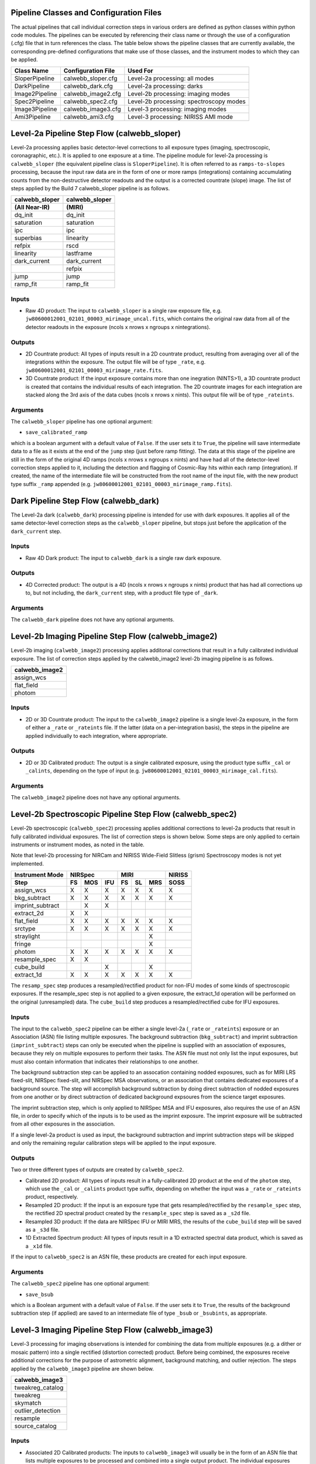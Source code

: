 Pipeline Classes and Configuration Files
========================================
The actual pipelines that call individual correction steps in various
orders are defined as python classes within python code modules. The pipelines
can be executed by referencing their class name or through the use of a
configuration (.cfg) file that in turn references the class. The table below
shows the pipeline classes that are currently available, the
corresponding pre-defined configurations that make use of those classes, and
the instrument modes to which they can be applied.

+----------------------+------------------------+------------------------------------------+
| Class Name           | Configuration File     | Used For                                 |
+======================+========================+==========================================+
| SloperPipeline       | calwebb_sloper.cfg     | Level-2a processing: all modes           |
+----------------------+------------------------+------------------------------------------+
| DarkPipeline         | calwebb_dark.cfg       | Level-2a processing: darks               |
+----------------------+------------------------+------------------------------------------+
| Image2Pipeline       | calwebb_image2.cfg     | Level-2b processing: imaging modes       |
+----------------------+------------------------+------------------------------------------+
| Spec2Pipeline        | calwebb_spec2.cfg      | Level-2b processing: spectroscopy modes  |
+----------------------+------------------------+------------------------------------------+
| Image3Pipeline       | calwebb_image3.cfg     | Level-3 processing: imaging modes        |
+----------------------+------------------------+------------------------------------------+
| Ami3Pipeline         | calwebb_ami3.cfg       | Level-3 processing: NIRISS AMI mode      |
+----------------------+------------------------+------------------------------------------+

Level-2a Pipeline Step Flow (calwebb_sloper)
=============================================
Level-2a processing applies basic detector-level corrections to all exposure
types (imaging, spectroscopic, coronagraphic, etc.). It is applied to one
exposure at a time. The pipeline module for level-2a processing is
``calwebb_sloper`` (the equivalent pipeline class is ``SloperPipeline``). It is
often referred to as ``ramps-to-slopes`` processing, because the input raw data
are in the form of one or more ramps (integrations) containing accumulating
counts from the non-destructive detector readouts and the output is a corrected
countrate (slope) image. The list of steps applied by the Build 7 calwebb_sloper
pipeline is as follows.

==============  ==============
calwebb_sloper  calwebb_sloper
(All Near-IR)   (MIRI)
==============  ==============
dq_init         dq_init
saturation      saturation
ipc             ipc       
superbias       linearity 
refpix          rscd
linearity       lastframe    
dark_current    dark_current 
\               refpix
jump            jump
ramp_fit        ramp_fit
==============  ==============

Inputs
------

* Raw 4D product: The input to ``calwebb_sloper`` is a single raw exposure file,
  e.g. ``jw80600012001_02101_00003_mirimage_uncal.fits``, which contains the
  original raw data from all of the detector readouts in the exposure
  (ncols x nrows x ngroups x nintegrations).

Outputs
-------

* 2D Countrate product: All types of inputs result in a 2D countrate product,
  resulting from averaging over all of the integrations within the exposure.
  The output file will be of type ``_rate``, e.g.
  ``jw80600012001_02101_00003_mirimage_rate.fits``.

* 3D Countrate product: If the input exposure contains more than one inegration
  (NINTS>1), a 3D countrate product is created that contains the individual
  results of each integration. The 2D countrate images for each integration are
  stacked along the 3rd axis of the data cubes (ncols x nrows x nints). This
  output file will be of type ``_rateints``.

Arguments
---------
The ``calwebb_sloper`` pipeline has one optional argument:

* ``save_calibrated_ramp``

which is a boolean argument with a default value of ``False``. If the user sets
it to ``True``, the pipeline will save intermediate data to a file as it
exists at the end of the ``jump`` step (just before ramp fitting). The data at
this stage of the pipeline are still in the form of the original 4D ramps
(ncols x nrows x ngroups x nints) and have had all of the detector-level
correction steps applied to it, including the detection and flagging of
Cosmic-Ray hits within each ramp (integration). If created, the name of the
intermediate file will be constructed from the root name of the input file, with
the new product type suffix ``_ramp`` appended
(e.g. ``jw80600012001_02101_00003_mirimage_ramp.fits``).

Dark Pipeline Step Flow (calwebb_dark)
======================================
The Level-2a dark (``calwebb_dark``) processing pipeline is intended for use
with dark exposures. It applies all of the same detector-level correction steps
as the ``calwebb_sloper`` pipeline, but stops just before the application of the
``dark_current`` step.

Inputs
------

* Raw 4D Dark product: The input to ``calwebb_dark`` is a single raw dark
  exposure.

Outputs
-------

* 4D Corrected product: The output is a 4D (ncols x nrows x ngroups x nints)
  product that has had all corrections up to, but not including, the
  ``dark_current`` step, with a product file type of ``_dark``.

Arguments
---------
The ``calwebb_dark`` pipeline does not have any optional arguments.

Level-2b Imaging Pipeline Step Flow (calwebb_image2)
====================================================
Level-2b imaging (``calwebb_image2``) processing applies additonal corrections
that result in a fully calibrated individual exposure. The list of correction
steps applied by the calwebb_image2 level-2b imaging pipeline is as follows.

+----------------+
| calwebb_image2 |
+================+
| assign_wcs     |
+----------------+
| flat_field     |
+----------------+
| photom         |
+----------------+

Inputs
------

* 2D or 3D Countrate product: The input to the ``calwebb_image2`` pipeline is
  a single level-2a exposure, in the form of either a ``_rate`` or ``_rateints``
  file. If the latter (data on a per-integration basis), the steps in the
  pipeline are applied individually to each integration, where appropriate.

Outputs
-------

* 2D or 3D Calibrated product: The output is a single calibrated exposure, using
  the product type suffix ``_cal`` or ``_calints``, depending on the type of
  input (e.g. ``jw80600012001_02101_00003_mirimage_cal.fits``).

Arguments
---------
The ``calwebb_image2`` pipeline does not have any optional arguments.

Level-2b Spectroscopic Pipeline Step Flow (calwebb_spec2)
==========================================================
Level-2b spectroscopic (``calwebb_spec2``) processing applies additional
corrections to level-2a products that result in fully calibrated individual
exposures.
The list of correction steps is shown below. Some steps are only applied to
certain instruments or instrument modes, as noted in the table.

Note that level-2b processing for NIRCam and NIRISS Wide-Field Slitless (grism)
Spectroscopy modes is not yet implemented.

+------------------+----+-----+-----+----+----+-----+--------+
| Instrument Mode  |     NIRSpec    |     MIRI      | NIRISS |
+------------------+----+-----+-----+----+----+-----+--------+
| Step             | FS | MOS | IFU | FS | SL | MRS |  SOSS  |
+==================+====+=====+=====+====+====+=====+========+
| assign_wcs       | X  |  X  |  X  | X  | X  |  X  |   X    |
+------------------+----+-----+-----+----+----+-----+--------+
| bkg_subtract     | X  |  X  |  X  | X  | X  |  X  |   X    |
+------------------+----+-----+-----+----+----+-----+--------+
| imprint_subtract |    |  X  |  X  |    |    |     |        |
+------------------+----+-----+-----+----+----+-----+--------+
| extract_2d       | X  |  X  |     |    |    |     |        |
+------------------+----+-----+-----+----+----+-----+--------+
| flat_field       | X  |  X  |  X  | X  | X  |  X  |   X    |
+------------------+----+-----+-----+----+----+-----+--------+
| srctype          | X  |  X  |  X  | X  | X  |  X  |   X    |
+------------------+----+-----+-----+----+----+-----+--------+
| straylight       |    |     |     |    |    |  X  |        |
+------------------+----+-----+-----+----+----+-----+--------+
| fringe           |    |     |     |    |    |  X  |        |
+------------------+----+-----+-----+----+----+-----+--------+
| photom           | X  |  X  |  X  | X  | X  |  X  |   X    |
+------------------+----+-----+-----+----+----+-----+--------+
| resample_spec    | X  |  X  |     |    |    |     |        |
+------------------+----+-----+-----+----+----+-----+--------+
| cube_build       |    |     |  X  |    |    |  X  |        |
+------------------+----+-----+-----+----+----+-----+--------+
| extract_1d       | X  |  X  |  X  | X  | X  |  X  |   X    |
+------------------+----+-----+-----+----+----+-----+--------+

The ``resamp_spec`` step produces a resampled/rectified product for non-IFU
modes of some kinds of spectroscopic exposures. If the resample_spec step is not
applied to a given exposure, the extract_1d operation will be performed on the
original (unresampled) data.
The ``cube_build`` step produces a resampled/rectified cube for IFU exposures.

Inputs
------
The input to the ``calwebb_spec2`` pipeline can be either a single level-2a
(``_rate`` or ``_rateints``) exposure or an Association (ASN) file
listing multiple exposures. The background subtraction (``bkg_subtract``) and
imprint subtraction (``imprint_subtract``) steps can only be executed when
the pipeline is supplied with an association of exposures, because they rely
on multiple exposures to perform their tasks. The ASN file must not only list
the input exposures, but must also contain information that indicates their
relationships to one another.

The background subtraction step can be applied to an assocation containing
nodded exposures, such as for MIRI LRS fixed-slit, NIRSpec fixed-slit, and
NIRSpec MSA observations, or an association that contains dedicated exposures
of a background source. The step will accomplish background subtraction by
doing direct subtraction of nodded exposures from one another or by direct
subtraction of dedicated background expsoures from the science target exposures.

The imprint subtraction step, which is only applied to NIRSpec MSA and IFU
exposures, also requires the use of an ASN file, in order to specify which of
the inputs is to be used as the imprint exposure. The imprint exposure will be
subtracted from all other exposures in the association.

If a single level-2a product is used as input, the background subtraction
and imprint subtraction steps will be skipped and only the remaining regular
calibration steps will be applied to the input exposure.

Outputs
-------
Two or three different types of outputs are created by ``calwebb_spec2``.

* Calibrated 2D product: All types of inputs result in a fully-calibrated 2D
  product at the end of the ``photom`` step, which use the ``_cal`` or
  ``_calints`` product type suffix, depending on whether the input was a
  ``_rate`` or ``_rateints`` product, respectively.

* Resampled 2D product: If the input is an exposure type that gets
  resampled/rectified by the ``resample_spec`` step, the rectified 2D spectral
  product created by the ``resample_spec`` step is saved as a ``_s2d`` file.

* Resampled 3D product: If the data are NIRSpec IFU or MIRI MRS, the
  results of the ``cube_build`` step will be saved as a ``_s3d`` file.

* 1D Extracted Spectrum product: All types of inputs result in a 1D extracted
  spectral data product, which is saved as a ``_x1d`` file.

If the input to ``calwebb_spec2`` is an ASN file, these products are created
for each input exposure.

Arguments
---------
The ``calwebb_spec2`` pipeline has one optional argument:

* ``save_bsub``

which is a Boolean argument with a default value of ``False``. If the user sets
it to ``True``, the results of the background subtraction step (if applied) are
saved to an intermediate file of type ``_bsub`` or ``_bsubints``, as appropriate.

Level-3 Imaging Pipeline Step Flow (calwebb_image3)
===================================================
Level-3 processing for imaging observations is intended for combining the data
from multiple exposures (e.g. a dither or mosaic pattern) into a single
rectified (distortion corrected) product.
Before being combined, the exposures receive additional corrections for the
purpose of astrometric alignment, background matching, and outlier rejection.
The steps applied by the ``calwebb_image3`` pipeline are shown below.

+-------------------+
| calwebb_image3    |
+===================+
| tweakreg_catalog  |
+-------------------+
| tweakreg          |
+-------------------+
| skymatch          |
+-------------------+
| outlier_detection |
+-------------------+
| resample          |
+-------------------+
| source_catalog    |
+-------------------+

Inputs
------

* Associated 2D Calibrated products: The inputs to ``calwebb_image3`` will
  usually be in the form of an ASN file that lists multiple exposures to be
  processed and combined into a single output product. The individual exposures
  should be in the form of Level-2b (``_cal``) products from ``calwebb_image2``
  processing.

* Single 2D Calibrated product: It is also possible use a single ``_cal`` file
  as input to ``calwebb_image3``, in which case only the ``resample`` and
  ``source_catalog`` steps will be applied.

Outputs
-------

* Resampled 2D Image product: A resampled/rectified 2D image product of type
  ``_i2d`` is created containing the rectified single exposure or the rectified
  and combined association of exposures, which is the direct output of the
  ``resample`` step.

* Source catalog: A source catalog produced from the ``_i2d`` product is saved
  as an ASCII file in ``ecsv`` format, with a product type of ``_cat``.

* Level-2c products: If the ``outlier_detection`` step is applied, a new version
  of each input Level-2b exposure product is created, which contains a DQ array
  that has been updated to flag pixels detected as outliers. This updated
  product is known as a Level-2c product and the file is identified by appending
  the association candidate ID to the original input ``_cal`` file name, e.g.
  ``jw96090001001_03101_00001_nrca2_cal-o001.fits``.

Level-3 Aperture Masking Interferometry (AMI) Pipeline Step Flow (calwebb_ami3)
===============================================================================
The Level-3 AMI pipeline (``calwebb_ami3``) is intended to be applied to
associations of calibrated NIRISS AMI exposures and is used to compute fringe
parameters and correct science target fringe parameters using observations of
reference targets.
The steps applied by the ``calwebb_ami3`` pipeline are shown below.

+---------------+
| calwebb_ami3  |
+===============+
| ami_analyze   |
+---------------+
| ami_average   |
+---------------+
| ami_normalize |
+---------------+

Inputs
------

* Associated 2D Calibrated products: The inputs to ``calwebb_ami3`` are assumed
  to be in the form of an ASN file that lists multiple science target exposures,
  and optionally reference target exposures as well. The individual exposures
  should be in the form of Level-2b (``_cal``) products from ``calwebb_image2``
  processing.

Outputs
-------

* LG product: For every input exposure, the fringe parameters and closure phases
  caculated by the ``ami_analyze`` step are saved to an ``_lg`` product type
  file.

* Averaged LG product: The LG results averaged over all science or reference
  exposures, calculated by the ``ami_average`` step, are saved to an ``_lgavgt``
  (for the science target) or ``_lgavgr`` (for the reference target) file. Note
  that these output products are only created if the pipeline argument
  ``save_averages`` (see below) is set to ``True``.

* Normalized LG product: If reference target exposures are included in the input
  ASN, the LG results for the science target will be normalized by the LG
  results for the reference target, via the ``ami_normalize`` step, and will be
  saved to an ``_lgnorm`` product file.

Arguments
---------
The ``calwebb_ami3`` pipeline has one optional argument:

* ``save_averages``

which is a Boolean parameter set to a default value of ``False``. If the user
sets this agument to ``True``, the results of the ``ami_average`` step will be
saved, as described above.
